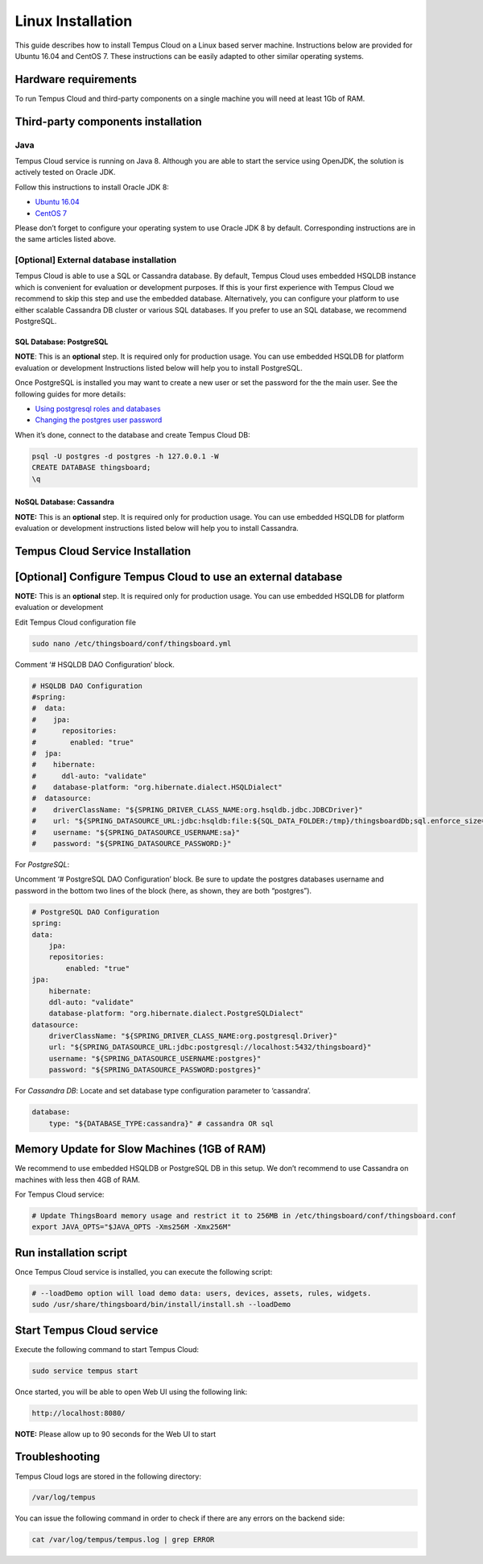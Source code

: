 ##################
Linux Installation
##################

This guide describes how to install Tempus Cloud on a Linux based server machine. Instructions below are provided for Ubuntu 16.04 and CentOS 7. These instructions can be easily adapted to other similar operating	systems.

*********************
Hardware requirements
*********************

To run Tempus Cloud and third-party components on a single machine you will need at least 1Gb of RAM.

***********************************
Third-party components installation
***********************************

Java
====

Tempus Cloud service is running on Java 8. Although you are able to start the service using OpenJDK, the solution is actively tested on Oracle JDK.

Follow this instructions to install Oracle JDK 8:

* `Ubuntu 16.04 <https://www.digitalocean.com/community/tutorials/how-to-install-java-with-apt-get-on-ubuntu-16-04#installing-the-oracle-jdk>`_
* `CentOS 7 <https://www.digitalocean.com/community/tutorials/how-to-install-java-on-centos-and-fedora#install-oracle-java-8>`_

Please don’t forget to configure your operating system to use Oracle JDK 8 by default. Corresponding instructions are in the same articles listed above.

[Optional] External database installation
=========================================

Tempus Cloud is able to use a SQL or Cassandra database. By default, Tempus Cloud uses embedded HSQLDB instance which is convenient for evaluation or development purposes.
If this is your first experience with Tempus Cloud we recommend to skip this step and use the embedded database. 
Alternatively, you can configure your platform to use either scalable Cassandra DB cluster or various SQL databases. If you prefer to use an SQL database, we recommend PostgreSQL.

SQL Database: PostgreSQL
------------------------

**NOTE**: This is an **optional** step. It is required only for production usage. You can use embedded HSQLDB for platform evaluation or development
Instructions listed below will help you to install PostgreSQL.

.. tabs::

    .. tab:: CentOS

        .. code-block:: bash

            Copy resources/postgresql-ubuntu-installation.sh to clipboard
            # Update your system
            sudo apt-get update
            # Install packages
            sudo apt-get install postgresql postgresql-contrib
            # Initalize PostgreSQL DB
            sudo service postgresql start
            # Optional: Configure PostgreSQL to start on boot
            sudo systemctl enable postgresq

    .. tab:: Ubuntu

        .. code-block:: bash

            sudo apt-get update
            sudo apt-get install postgresql postgresql-contrib
            sudo service postgresql start

Once PostgreSQL is installed you may want to create a new user or set the password for the the main user.
See the following guides for more details: 

* `Using postgresql roles and databases <https://www.digitalocean.com/community/tutorials/how-to-install-and-use-postgresql-on-ubuntu-16-04#using-postgresql-roles-and-databases>`_
* `Changing the postgres user password <https://blog.2ndquadrant.com/how-to-safely-change-the-postgres-user-password-via-psql/>`_

When it’s done, connect to the database and create Tempus Cloud DB:

.. code-block:: bash

    psql -U postgres -d postgres -h 127.0.0.1 -W
    CREATE DATABASE thingsboard;
    \q

NoSQL Database: Cassandra
-------------------------
**NOTE:** This is an **optional** step. It is required only for production usage. You can use embedded HSQLDB for platform evaluation or development instructions listed below will help you to install Cassandra.

.. tabs::

    .. tab:: CentOS

        .. code-block:: bash

            sudo touch /etc/yum.repos.d/datastax.repo
            echo '[datastax]' | sudo tee --append /etc/yum.repos.d/datastax.repo > /dev/null
            echo 'name = DataStax Repo for Apache Cassandra' | sudo tee --append /etc/yum.repos.d/datastax.repo > /dev/null
            echo 'baseurl = http://rpm.datastax.com/community' | sudo tee --append /etc/yum.repos.d/datastax.repo > /dev/null
            echo 'enabled = 1' | sudo tee --append /etc/yum.repos.d/datastax.repo > /dev/null
            echo 'gpgcheck = 0' | sudo tee --append /etc/yum.repos.d/datastax.repo > /dev/null

            # Cassandra installation
            sudo yum install dsc30
            # Tools installation
            sudo yum install cassandra30-tools
            # Start Cassandra
            sudo service cassandra start
            # Configure the database to start automatically when OS starts.
            sudo chkconfig cassandra on

    .. tab:: Ubuntu

        .. code-block:: bash

            # Add cassandra repository
            echo 'deb http://www.apache.org/dist/cassandra/debian 311x main' | sudo tee --append /etc/apt/sources.list.d/cassandra.list > /dev/null
            curl https://www.apache.org/dist/cassandra/KEYS | sudo apt-key add -
            sudo apt-get update
            ## Cassandra installation
            sudo apt-get install cassandra
            ## Tools installation
            sudo apt-get install cassandra-tools

*********************************
Tempus Cloud Service Installation
*********************************

.. tabs::

    .. tab:: CentOS

        .. code-block:: bash

            sudo rpm -Uvh tempus-1.3.1.rpm

    .. tab:: Ubuntu

        .. code-block:: bash

            sudo dpkg -i tempus-1.3.1.deb

*************************************************************
[Optional] Configure Tempus Cloud to use an external database
*************************************************************

**NOTE:** This is an **optional** step. It is required only for production usage. You can use embedded HSQLDB for platform evaluation or development

Edit Tempus Cloud configuration file

.. code-block:: bash

    sudo nano /etc/thingsboard/conf/thingsboard.yml

Comment ‘# HSQLDB DAO Configuration’ block.

.. code-block:: yaml

    # HSQLDB DAO Configuration
    #spring:
    #  data:
    #    jpa:
    #      repositories:
    #        enabled: "true"
    #  jpa:
    #    hibernate:
    #      ddl-auto: "validate"
    #    database-platform: "org.hibernate.dialect.HSQLDialect"
    #  datasource:
    #    driverClassName: "${SPRING_DRIVER_CLASS_NAME:org.hsqldb.jdbc.JDBCDriver}"
    #    url: "${SPRING_DATASOURCE_URL:jdbc:hsqldb:file:${SQL_DATA_FOLDER:/tmp}/thingsboardDb;sql.enforce_size=false}"
    #    username: "${SPRING_DATASOURCE_USERNAME:sa}"
    #    password: "${SPRING_DATASOURCE_PASSWORD:}"

For *PostgreSQL*:

Uncomment ‘# PostgreSQL DAO Configuration’ block. Be sure to update the postgres databases username and password in the bottom two lines of the block (here, as shown, they are both “postgres”).

.. code-block:: yaml

    # PostgreSQL DAO Configuration
    spring:
    data:
        jpa:
        repositories:
            enabled: "true"
    jpa:
        hibernate:
        ddl-auto: "validate"
        database-platform: "org.hibernate.dialect.PostgreSQLDialect"
    datasource:
        driverClassName: "${SPRING_DRIVER_CLASS_NAME:org.postgresql.Driver}"
        url: "${SPRING_DATASOURCE_URL:jdbc:postgresql://localhost:5432/thingsboard}"
        username: "${SPRING_DATASOURCE_USERNAME:postgres}"
        password: "${SPRING_DATASOURCE_PASSWORD:postgres}"

For *Cassandra DB*:
Locate and set database type configuration parameter to ‘cassandra’.

.. code-block:: yaml

    database:
        type: "${DATABASE_TYPE:cassandra}" # cassandra OR sql

********************************************
Memory Update for Slow Machines (1GB of RAM)
********************************************

We recommend to use embedded HSQLDB or PostgreSQL DB in this setup. We don’t recommend to use Cassandra on machines with less then 4GB of RAM.

For Tempus Cloud service:

.. code-block:: bash

    # Update ThingsBoard memory usage and restrict it to 256MB in /etc/thingsboard/conf/thingsboard.conf
    export JAVA_OPTS="$JAVA_OPTS -Xms256M -Xmx256M"

***********************
Run installation script
***********************

Once Tempus Cloud service is installed, you can execute the following script:

.. code-block:: bash

    # --loadDemo option will load demo data: users, devices, assets, rules, widgets.
    sudo /usr/share/thingsboard/bin/install/install.sh --loadDemo

**************************
Start Tempus Cloud service
**************************

Execute the following command to start Tempus Cloud:

.. code-block:: bash

    sudo service tempus start

Once started, you will be able to open Web UI using the following link:

.. code-block:: bash

    http://localhost:8080/

**NOTE:** Please allow up to 90 seconds for the Web UI to start

***************
Troubleshooting
***************

Tempus Cloud logs are stored in the following directory:

.. code-block:: bash

    /var/log/tempus

You can issue the following command in order to check if there are any errors on the backend side:

.. code-block:: bash

    cat /var/log/tempus/tempus.log | grep ERROR

